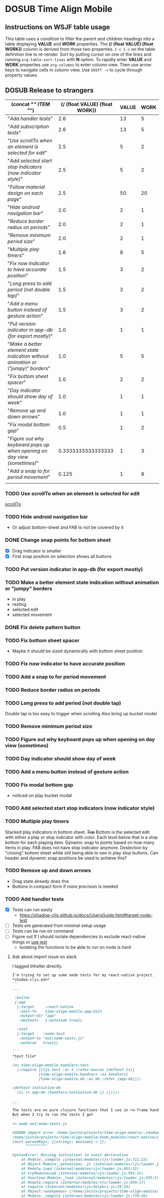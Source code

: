 #+TODO: TODO DOSUB | DONE CANCELED 
#+PROPERTY: Effort_ALL 0 0:10 0:30 1:00 2:00 3:00 4:00 5:00 6:00 7:00
#+PROPERTY: Work_ALL 0 1 2 3 5 8 13 20 50 100
#+PROPERTY: Value_ALL 0 1 2 3 5 8 13 20 50 100
# Time Estimation column view
# #+COLUMNS: %40ITEM(Task) %10Confidence(Confidence){mean} %17Effort(Estimated Effort){:} %CLOCKSUM
# WSJF column view for editing (!!!! ONLY EDIT HEADINGS IN *TODO* STATE !!!!)
#+COLUMNS: %Value(Value)  %Work(Work) %ITEM(Task) %TODO(State) 
#+STARTUP: overview

* DOSUB Time Align Mobile
  :LOGBOOK:
  CLOCK: [2019-09-29 Sun 17:17]--[2019-09-29 Sun 17:24] =>  0:07
  CLOCK: [2019-09-29 Sun 15:52]--[2019-09-29 Sun 15:55] =>  0:03
  CLOCK: [2019-09-15 Sun 11:20]--[2019-09-15 Sun 11:29] =>  0:09
  CLOCK: [2019-09-06 Fri 22:29]--[2019-09-06 Fri 22:36] =>  0:07
  CLOCK: [2019-08-11 Sun 19:08]--[2019-08-11 Sun 19:17] =>  0:09
  CLOCK: [2019-08-10 Sat 12:51]--[2019-08-10 Sat 13:11] =>  0:20
  CLOCK: [2019-07-20 Sat 21:52]--[2019-07-20 Sat 22:10] =>  0:18
  CLOCK: [2019-07-20 Sat 18:55]--[2019-07-20 Sat 18:56] =>  0:01
  CLOCK: [2019-07-13 Sat 18:20]--[2019-07-13 Sat 18:42] =>  0:22
  CLOCK: [2019-06-29 Sat 18:06]--[2019-06-29 Sat 18:10] =>  0:04
  CLOCK: [2019-06-17 Mon 17:42]--[2019-06-17 Mon 18:14] =>  0:32
  CLOCK: [2019-05-09 Thu 20:30]--[2019-05-09 Thu 20:55] =>  0:25
  CLOCK: [2018-09-21 Fri 07:39]--[2018-09-21 Fri 07:40] =>  0:01
  CLOCK: [2018-08-29 Wed 14:41]--[2018-08-29 Wed 14:46] =>  0:05
  CLOCK: [2018-08-19 Sun 16:05]--[2018-08-19 Sun 16:09] =>  0:04
  CLOCK: [2018-08-19 Sun 15:56]--[2018-08-19 Sun 16:05] =>  0:09
  CLOCK: [2018-08-18 Sat 15:07]--[2018-08-18 Sat 15:11] =>  0:04
  CLOCK: [2018-07-17 Tue 18:58]--[2018-07-17 Tue 19:17] =>  0:19
  :END:
     #+NAME: WSJF table
     #+BEGIN: propview :conds ((string= TODO "TODO")) :cols ((concat "[[" ITEM "]]") (/ (float VALUE) (float WORK)) VALUE WORK )
     #+END:
** Instructions on WSJF table usage 
     This table uses a condition to filter the parent and children headings into a table displaying *VALUE* and *WORK* properties.
     The *(/ (float VALUE) (float WORK))* column is derived from those two properties. 
     ~C-c C-c~ on the table definition line to re-render.
     Sort by putting cursor on one of the lines and running ~org-table-sort-lines~ with *N* option.
     To rapidly enter *VALUE* and *WORK* properties use ~org-columns~ to enter column view.
     Then use arrow keys to navigate cells in column view. 
     Use ~SHIFT ->~ to cycle through property values.
** DOSUB Release to strangers
     #+BEGIN: propview :conds ((string= TODO "TODO")) :cols ((concat "[[" ITEM "]]") (/ (float VALUE) (float WORK)) VALUE WORK )
     | (concat "[[" ITEM "]]")                                                             | (/ (float VALUE) (float WORK)) | VALUE | WORK |
     |---------------------------------------------------------------------------------+--------------------------------+-------+------|
     | "[[Add handler tests]]"                                                             |                            2.6 |    13 |    5 |
     | "[[Add subscription tests]]"                                                        |                            2.6 |    13 |    5 |
     | "[[Use scrollTo when an element is selected for edit]]"                             |                            2.5 |     5 |    2 |
     | "[[Add selected start stop indicators (now indicator style)]]"                      |                            2.5 |     5 |    2 |
     | "[[Follow material design on each page]]"                                           |                            2.5 |    50 |   20 |
     | "[[Hide android navigation bar]]"                                                   |                            2.0 |     2 |    1 |
     | "[[Reduce border radius on periods]]"                                               |                            2.0 |     2 |    1 |
     | "[[Remove minimum period size]]"                                                    |                            2.0 |     2 |    1 |
     | "[[Multiple play timers]]"                                                          |                            1.6 |     8 |    5 |
     | "[[Fix now indicator to have accurate position]]"                                   |                            1.5 |     3 |    2 |
     | "[[Long press to add period (not double tap)]]"                                     |                            1.5 |     3 |    2 |
     | "[[Add a menu button instead of gesture action]]"                                   |                            1.5 |     3 |    2 |
     | "[[Put version indicator in app-db (for export mostly)]]"                           |                            1.0 |     1 |    1 |
     | "[[Make a better element state indication without animation or \"jumpy\" borders]]" |                            1.0 |     5 |    5 |
     | "[[Fix bottom sheet spacer]]"                                                       |                            1.0 |     2 |    2 |
     | "[[Day indicator should show day of week]]"                                         |                            1.0 |     1 |    1 |
     | "[[Remove up and down arrows]]"                                                     |                            1.0 |     1 |    1 |
     | "[[Fix modal bottom gap]]"                                                          |                            0.5 |     1 |    2 |
     | "[[Figure out why keyboard pops up when opening on day view (sometimes)]]"          |             0.3333333333333333 |     1 |    3 |
     | "[[Add a snap to for period movement]]"                                             |                          0.125 |     1 |    8 |
     |---------------------------------------------------------------------------------+--------------------------------+-------+------|
     |                                                                                 |                                |       |      |
     #+END:
*** TODO Use scrollTo when an element is selected for edit
    :PROPERTIES:
    :VALUE:    5
    :WORK:     2
    :END:
    [[https://facebook.github.io/react-native/docs/scrollview.html#scrollto][scrollTo]]
*** TODO Hide android navigation bar 
    :PROPERTIES:
    :VALUE:    2
    :WORK:     1
    :END:
- Or adjust bottom-sheet and FAB to not be covered by it
*** DONE Change snap points for bottom sheet
    CLOSED: [2019-10-01 Tue 18:14]
    :PROPERTIES:
    :VALUE:    3
    :WORK:     1
    :END:
    :LOGBOOK:
    CLOCK: [2019-10-01 Tue 18:09]--[2019-10-01 Tue 18:13] =>  0:04
    :END:
    - [X] Drag indicator is smaller
    - [X] First snap position on selection shows all buttons
*** TODO Put version indicator in app-db (for export mostly)
    :PROPERTIES:
    :VALUE:    1
    :WORK:     1
    :END:
*** TODO Make a better element state indication without animation or "jumpy" borders
    :PROPERTIES:
    :VALUE:    5
    :WORK:     5
    :END:
    - in play
    - resting
    - selected edit
    - selected movement

*** DONE Fix delete pattern button
    CLOSED: [2019-10-01 Tue 18:08]
    :PROPERTIES:
    :VALUE:    20
    :WORK:     1
    :END:
    :LOGBOOK:
    CLOCK: [2019-10-01 Tue 18:02]--[2019-10-01 Tue 18:08] =>  0:06
    :END:
*** TODO Fix bottom sheet spacer
    :PROPERTIES:
    :VALUE:    2
    :WORK:     2
    :END:
- Maybe it should be sized dynamically with bottom sheet position
*** TODO Fix now indicator to have accurate position 
    :PROPERTIES:
    :VALUE:    3
    :WORK:     2
    :END:
*** TODO Add a snap to for period movement 
    :PROPERTIES:
    :VALUE:    1
    :WORK:     8
    :END:
*** TODO Reduce border radius on periods
    :PROPERTIES:
    :VALUE:    2
    :WORK:     1
    :END:
*** TODO Long press to add period (not double tap)  
    :PROPERTIES:
    :VALUE:    3
    :WORK:     2
    :END:
    Double tap is too easy to trigger when scrolling
    Also bring up bucket model
*** TODO Remove minimum period size
    :PROPERTIES:
    :VALUE:    2
    :WORK:     1
    :END:
*** TODO Figure out why keyboard pops up when opening on day view (sometimes)
    :PROPERTIES:
    :VALUE:    1
    :WORK:     3
    :END:
*** TODO Day indicator should show day of week
    :PROPERTIES:
    :VALUE:    1
    :WORK:     1
    :END:
*** TODO Add a menu button instead of gesture action
    :PROPERTIES:
    :VALUE:    3
    :WORK:     2
    :END:
*** TODO Fix modal bottom gap 
    :PROPERTIES:
    :VALUE:    1
    :WORK:     2
    :END:
    - noticed on play bucket modal
*** TODO Add selected start stop indicators (now indicator style)
    :PROPERTIES:
    :VALUE:    5
    :WORK:     2
    :END:
*** TODO Multiple play timers
    :PROPERTIES:
    :VALUE:    8
    :WORK:     5
    :END:
   Stacked play indicators in bottom sheet.
   +Top+ Bottom is the selected edit with either a play or stop indicator with color. 
   Each level below that is a stop bottom for each playing item.
   Dynamic snap to points based on how many items in play.
   FAB does not have stop indicator anymore.
   Deslection by "closing" bottom sheet while still being able to see in play stop buttons.
   Can header and dynamic snap positions be used to achieve this? 
*** TODO Remove up and down arrows 
    :PROPERTIES:
    :WORK:     1
    :VALUE:    1
    :END:
- Drag state already does this
- Buttons in compact form if more precision is needed
*** TODO Add handler tests
    :PROPERTIES:
    :WORK:     5
    :VALUE:    13
    :END:
    :LOGBOOK:
    CLOCK: [2019-10-02 Wed 20:33]--[2019-10-02 Wed 21:05] =>  0:32
    CLOCK: [2019-10-02 Wed 12:00]--[2019-10-02 Wed 12:23] =>  0:23
    CLOCK: [2019-10-01 Tue 18:51]--[2019-10-01 Tue 19:00] =>  0:09
    CLOCK: [2019-10-01 Tue 18:19]--[2019-10-01 Tue 18:44] =>  0:25
    :END:
    - [X] Tests can run easily
      - https://shadow-cljs.github.io/docs/UsersGuide.html#target-node-test
    - [ ] Tests are generated from minimal setup usage
    - [ ] Tests can be run on command
    - [ ] Figure out if I should isolate dependencies to exclude react-native things or [[https://github.com/thheller/reagent-expo/pull/6][use jest]]
      - Isolating the functions to be able to run on node is hard
**** Ask about import issue on slack 
     I tagged thheller directly.
     #+begin_src markdown
I'm trying to set up some node tests for my react-native project.
*shadow-cljs.edn*
```
...

 :builds
 {:app
  {:target     :react-native
   :init-fn    time-align-mobile.app/init
   :output-dir "app"
   :devtools   {:autoload true}}

  :test
  {:target    :node-test
   :output-to "out/node-tests.js"
   :autorun   true}}}

```
*test file*
```
(ns time-align-mobile.handlers-test
  (:require [cljs.test :as t :refer-macros [deftest is]]
            [time-align-mobile.handlers :as handlers]
            [time-align-mobile.db :as db :refer [app-db]]))

(deftest initialize-db
  (is (= app-db (handlers/initialize-db [] []))))

...
```
The tests are on pure clojure functions that I use in re-frame handlers. No react-native specific things in them.
But when I try to run the tests I get
```
>> node out/node-tests.js

SHADOW import error /home/justin/projects/time-align-mobile/.shadow-cljs/builds/test/dev/out/cljs-runtime/shadow.js.shim.module$react_native.js
/home/justin/projects/time-align-mobile/node_modules/react-native/Libraries/Utilities/warnOnce.js:15
const warnedKeys: {[string]: boolean} = {};
      ^^^^^^^^^^

SyntaxError: Missing initializer in const declaration
    at Module._compile (internal/modules/cjs/loader.js:721:23)
    at Object.Module._extensions..js (internal/modules/cjs/loader.js:787:10)
    at Module.load (internal/modules/cjs/loader.js:653:32)
    at tryModuleLoad (internal/modules/cjs/loader.js:593:12)
    at Function.Module._load (internal/modules/cjs/loader.js:585:3)
    at Module.require (internal/modules/cjs/loader.js:690:17)
    at require (internal/modules/cjs/helpers.js:25:18)
    at Object.<anonymous> (/home/justin/projects/time-align-mobile/node_modules/react-native/Libraries/react-native/react-native-implementation.js:14:18)
    at Module._compile (internal/modules/cjs/loader.js:776:30)
    at Object.Module._extensions..js (internal/modules/cjs/loader.js:787:10)

```
Am I doing something dumb or is there something wrong with how shadow is including other project dependencies?
     #+end_src
*** TODO Add subscription tests
    :PROPERTIES:
    :WORK:     5
    :VALUE:    13
    :END:

    Automate test creation from use
*** TODO Follow material design on each page
    :PROPERTIES:
    :WORK:     20
    :VALUE:    50
    :END:

** DOSUB Eventually 
*** TODO Add geofencing triggers on buckets 
*** TODO Add Calendar integration
    :PROPERTIES:
    :Effort:   10:00
    :Confidence: 60
    :END:
    :LOGBOOK:
    CLOCK: [2019-09-17 Tue 18:34]--[2019-09-17 Tue 18:39] =>  0:05
    :END:
https://docs.expo.io/versions/latest/sdk/calendar/
- [ ] Sync button to pull in calendars from system
- [ ] Calendar list
- [ ] Add import to bucket option
- [ ] Enabled option on each calendar item
- [ ] Auto add options under each enabled item
  - [ ] Planned
  - [ ] Actual
- [ ] Calendar reference to templates
- [ ] Calendar reference to periods
- [ ] Calendars enabled and auto add options to each Bucket
- [ ] Form components to link periods to calendar events
- [ ] Form components to link templates to calendar events
*** TODO Add locked period mechanism
    :PROPERTIES:
    :Effort:   8:00
    :Confidence: 65
    :END:
When using the transform arrows to move things around the other periods (in the day?) should get pushed unless locked.
Have a lock / unlock all button.
*** TODO Mobile friendly data editor
    :PROPERTIES:
    :Effort:   8:00
    :Confidence: 75
    :END:
    :LOGBOOK:
    CLOCK: [2019-08-08 Thu 21:25]--[2019-08-08 Thu 22:56] =>  1:31
    CLOCK: [2019-08-08 Thu 19:42]--[2019-08-08 Thu 20:42] =>  1:00
    :END:
https://gist.github.com/jgoodhcg/ed3cb0b51f117553e2b04ca62946b68d
*** TODO Checklists
    :PROPERTIES:
    :Effort:   6:00
    :Confidence: 65
    :END:
- [ ] Add basic data to spec template
- [ ] Add basic data to spec period
- [ ] Create components for forms
  - [ ] Period
  - [ ] Period compact (modal?)
  - [ ] Template
  - [ ] Template compact (modal?)
  - [ ] Create complete state indicator
*** TODO Notifications (push?)
    :PROPERTIES:
    :Effort:   4:00
    :Confidence: 80
    :END:
    :LOGBOOK:
    CLOCK: [2019-07-27 Sat 17:01]--[2019-07-27 Sat 17:54] =>  0:53
    :END:
- [[https://docs.expo.io/versions/latest/sdk/notifications/#notificationsschedulelocalnotificationasynclocalnotification-schedulingoptions][Schedule local notifications]]
- [[https://docs.expo.io/versions/latest/sdk/notifications/#subscribing-to-notifications][Listen for notifications]]
- [X] Test a local notification
- [ ] Schedule a notification side effect on planned period creation
  - [ ] Add period handler
  - [ ] Apply pattern handler
- [ ] Register a listener to navigate to day
*** TODO Fix template editing bug with end time
    :PROPERTIES:
    :Confidence: 65
    :Effort:   2:00
    :END:
Using the arrows to have the start go to the day before or end to day after seems to work fine.
Check that it works past 24+ hours.
Using the button to set the time into yesterday or tomorrow doesn't work. (needs to be relative...)
*** TODO Fix navigation
    :PROPERTIES:
    :Effort:   5:00
    :Confidence: 50
    :END:
- [ ] Move history to app-db
- [ ] Limit to X items
- [ ] Back should pop off history
- [ ] Delete actions should nav-back
*** TODO Markov chain prediction
    :PROPERTIES:
    :Effort:   16:00
    :Confidence: 30
    :END:
*** TODO Report Page
    :PROPERTIES:
    :Effort:   40:00
    :Confidence: 25
    :END:
*** TODO Queue page
    :PROPERTIES:
    :Effort:   10:00
    :Confidence: 50
    :END:
**** TODO Add queue definition to app-db
- [ ] queue definition
  - Include priority?
- [ ] ~:queue~ key under ~:bucket~
**** TODO Add queue form
**** TODO Add queue list
**** TODO Add conversion to planned period function
*** TODO Calendar Page
    :PROPERTIES:
    :Effort:   30:00
    :Confidence: 50
    :END:
*** TODO Analytics
    :PROPERTIES:
    :Effort:   4:00
    :Confidence: 25
    :END:
- Need to keep track of user activity
- Also need to keep track of user state for bug reports
- Also need error reporting
*** TODO Bugs
- Going back from template form doesn't close the bottom sheet
- Closing the bottom sheet doesn't deselect

** Dreams
- Meta data (with mobile friendly editor) on all entities
- [[https://practicalli.github.io/spacemacs/improving-code/linting/][Linting]]
- Fully namespaced keys only
- DRY up /all/ spectre paths
- Spec everything
- Unit test every function (or handlers, subs, helpers)
- Accessibility
- Energy meter
- Advanced notifications with interaction
- [[https://stackoverflow.com/questions/46680890/react-native-how-to-scroll-a-scrollview-to-a-given-location-after-navigation-f][better scrolling]]
- [[https://docs.expo.io/versions/v33.0.0/react-native/performance/][Optimize performance]]
- Refactor subscriptions to use signal graph pattern
- Refactor views to be very thin (no operations)
- Use react-native-paper FAB.group
- Use animation api for state indication

